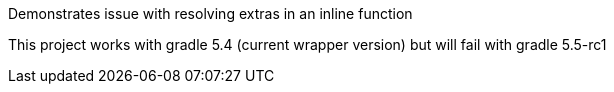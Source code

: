 Demonstrates issue with resolving extras in an inline function

This project works with gradle 5.4 (current wrapper version) but
will fail with gradle 5.5-rc1

